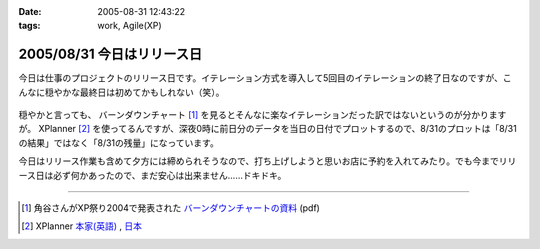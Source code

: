 :date: 2005-08-31 12:43:22
:tags: work, Agile(XP)

===========================
2005/08/31 今日はリリース日
===========================

今日は仕事のプロジェクトのリリース日です。イテレーション方式を導入して5回目のイテレーションの終了日なのですが、こんなに穏やかな最終日は初めてかもしれない（笑）。

.. figure:: 20050831_burndown

.. cssclass:: visualClear


穏やかと言っても、 バーンダウンチャート [1]_ を見るとそんなに楽なイテレーションだった訳ではないというのが分かりますが。 XPlanner [2]_ を使ってるんですが、深夜0時に前日分のデータを当日の日付でプロットするので、8/31のプロットは「8/31の結果」ではなく「8/31の残量」になっています。

今日はリリース作業も含めて夕方には締められそうなので、打ち上げしようと思いお店に予約を入れてみたり。でも今までリリース日は必ず何かあったので、まだ安心は出来ません……ドキドキ。

--------------

.. [1] 角谷さんがXP祭り2004で発表された `バーンダウンチャートの資料`_ (pdf)
.. [2] XPlanner `本家(英語)`_ , `日本`_

.. _`バーンダウンチャートの資料`: http://www.kakutani.com/articles/XPmatsuri2004-LT.kakutani.pdf
.. _`本家(英語)`: http://www.xplanner.org/
.. _`日本`: http://variousxplanner.sourceforge.jp/



.. :extend type: text/plain
.. :extend:

